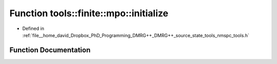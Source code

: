 .. _exhale_function_namespacetools_1_1finite_1_1mpo_1a288600f459e4219ff627980887a3d4e7:

Function tools::finite::mpo::initialize
=======================================

- Defined in :ref:`file__home_david_Dropbox_PhD_Programming_DMRG++_DMRG++_source_state_tools_nmspc_tools.h`


Function Documentation
----------------------


.. doxygenfunction:: tools::finite::mpo::initialize(class_finite_state&, size_t, std::string)
